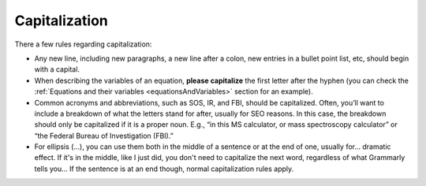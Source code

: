 .. _textStylingGuideCapitalization:


Capitalization
==============

There a few rules regarding capitalization:

* Any new line, including new paragraphs, a new line after a colon, new entries in a bullet point list, etc, should begin with a capital.
* When describing the variables of an equation, **please capitalize** the first letter after the hyphen (you can check the :ref:`Equations and their variables <equationsAndVariables>` section for an example).
* Common acronyms and abbreviations, such as SOS, IR, and FBI, should be capitalized. Often, you’ll want to include a breakdown of what the letters stand for after, usually for SEO reasons. In this case, the breakdown should only be capitalized if it is a proper noun. E.g., “in this MS calculator, or mass spectroscopy calculator” or “the Federal Bureau of Investigation (FBI).”
* For ellipsis (...), you can use them both in the middle of a sentence or at the end of one, usually for... dramatic effect. If it's in the middle, like I just did, you don't need to capitalize the next word, regardless of what Grammarly tells you… If the sentence is at an end though, normal capitalization rules apply.
